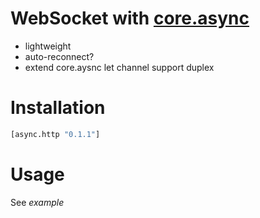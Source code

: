 * WebSocket with [[https://github.com/clojure/core.async][core.async]]
  - lightweight
  - auto-reconnect?
  - extend core.aysnc let channel support duplex

* Installation
  #+begin_src clojure
  [async.http "0.1.1"]
  #+end_src



* Usage
  See [[test/async/ws_test.cljs][example]]
